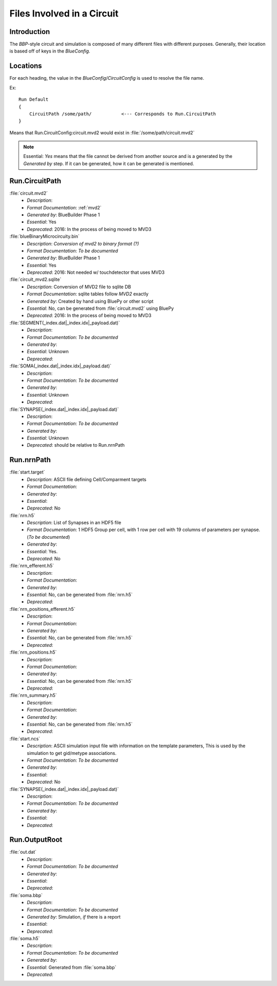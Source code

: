 .. Template:
    - *Description*:
    - *Format Documentation*:
    - *Generated by*:
    - *Essential*:
    - *Deprecated*:

Files Involved in a Circuit
===========================

Introduction
~~~~~~~~~~~~

The `BBP`-style circuit and simulation is composed of many different files with
different purposes.  Generally, their location is based off of keys in the
`BlueConfig`.


Locations
~~~~~~~~~

For each heading, the value in the `BlueConfig`/`CircuitConfig` is used to
resolve the file name.

Ex::

    Run Default
    {
        CircuitPath /some/path/           <--- Corresponds to Run.CircuitPath
    }

Means that Run.CircuitConfig:circuit.mvd2 would exist in :file:`/some/path/circuit.mvd2`

.. note:: Essential: `Yes` means that the file cannot be derived from another
    source and is a generated by the `Generated by` step.  If it can be
    generated, how it can be generated is mentioned.

Run.CircuitPath
~~~~~~~~~~~~~~~

:file:`circuit.mvd2`
    - *Description*:
    - *Format Documentation*: :ref:`mvd2`
    - *Generated by*: BlueBuilder Phase 1
    - *Essential*: Yes
    - *Deprecated*: 2016: In the process of being moved to MVD3

:file:`blueBinaryMicrocircuity.bin`
    - *Description*: *Conversion of mvd2 to binary format (?)*
    - *Format Documentation*: *To be documented*
    - *Generated by*: BlueBuilder Phase 1
    - *Essential*: Yes
    - *Deprecated*: 2016: Not needed w/ touchdetector that uses MVD3

:file:`circuit_mvd2.sqlite`
    - *Description*: Conversion of MVD2 file to sqlite DB
    - *Format Documentation*: sqlite tables follow `MVD2` exactly
    - *Generated by*: Created by hand using BluePy or other script
    - *Essential*: No, can be generated from :file:`circuit.mvd2` using BluePy
    - *Deprecated*: 2016: In the process of being moved to MVD3

:file:`SEGMENT(_index.dat|_index.idx|_payload.dat)`
    - *Description*:
    - *Format Documentation*: *To be documented*
    - *Generated by*:
    - *Essential*: Unknown
    - *Deprecated*:

:file:`SOMA(_index.dat|_index.idx|_payload.dat)`
    - *Description*:
    - *Format Documentation*: *To be documented*
    - *Generated by*:
    - *Essential*: Unknown
    - *Deprecated*:

:file:`SYNAPSE(_index.dat|_index.idx|_payload.dat)`
    - *Description*:
    - *Format Documentation*: *To be documented*
    - *Generated by*:
    - *Essential*: Unknown
    - *Deprecated*: should be relative to Run.nrnPath


Run.nrnPath
~~~~~~~~~~~

:file:`start.target`
    - *Description*: ASCII file defining Cell/Comparment targets
    - *Format Documentation*:
    - *Generated by*:
    - *Essential*:
    - *Deprecated*: No

:file:`nrn.h5`
    - *Description*: List of Synapses in an HDF5 file
    - *Format Documentation*: 1 HDF5 Group per cell, with 1 row per cell with
      19 columns of parameters per synapse. (*To be documented*)
    - *Generated by*:
    - *Essential*: Yes.
    - *Deprecated*: No

:file:`nrn_efferent.h5`
    - *Description*:
    - *Format Documentation*:
    - *Generated by*:
    - *Essential*: No, can be generated from :file:`nrn.h5`
    - *Deprecated*:

:file:`nrn_positions_efferent.h5`
    - *Description*:
    - *Format Documentation*:
    - *Generated by*:
    - *Essential*: No, can be generated from :file:`nrn.h5`
    - *Deprecated*:

:file:`nrn_positions.h5`
    - *Description*:
    - *Format Documentation*:
    - *Generated by*:
    - *Essential*: No, can be generated from :file:`nrn.h5`
    - *Deprecated*:

:file:`nrn_summary.h5`
    - *Description*:
    - *Format Documentation*:
    - *Generated by*:
    - *Essential*: No, can be generated from :file:`nrn.h5`
    - *Deprecated*:

:file:`start.ncs`
    - *Description*: ASCII simulation input file with information on the
      template parameters, This is used by the simulation to get gid/metype
      associations.
    - *Format Documentation*: *To be documented*
    - *Generated by*:
    - *Essential*:
    - *Deprecated*: No

:file:`SYNAPSE(_index.dat|_index.idx|_payload.dat)`
    - *Description*:
    - *Format Documentation*: *To be documented*
    - *Generated by*:
    - *Essential*:
    - *Deprecated*:


Run.OutputRoot
~~~~~~~~~~~~~~

:file:`out.dat`
    - *Description*:
    - *Format Documentation*: *To be documented*
    - *Generated by*:
    - *Essential*:
    - *Deprecated*:

:file:`soma.bbp`
    - *Description*:
    - *Format Documentation*: *To be documented*
    - *Generated by*: Simulation, *if* there is a report
    - *Essential*:
    - *Deprecated*:

:file:`soma.h5`
    - *Description*:
    - *Format Documentation*: *To be documented*
    - *Generated by*:
    - *Essential*: Generated from :file:`soma.bbp`
    - *Deprecated*:
